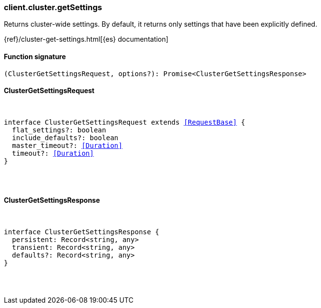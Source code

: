 [[reference-cluster-get_settings]]

////////
===========================================================================================================================
||                                                                                                                       ||
||                                                                                                                       ||
||                                                                                                                       ||
||        ██████╗ ███████╗ █████╗ ██████╗ ███╗   ███╗███████╗                                                            ||
||        ██╔══██╗██╔════╝██╔══██╗██╔══██╗████╗ ████║██╔════╝                                                            ||
||        ██████╔╝█████╗  ███████║██║  ██║██╔████╔██║█████╗                                                              ||
||        ██╔══██╗██╔══╝  ██╔══██║██║  ██║██║╚██╔╝██║██╔══╝                                                              ||
||        ██║  ██║███████╗██║  ██║██████╔╝██║ ╚═╝ ██║███████╗                                                            ||
||        ╚═╝  ╚═╝╚══════╝╚═╝  ╚═╝╚═════╝ ╚═╝     ╚═╝╚══════╝                                                            ||
||                                                                                                                       ||
||                                                                                                                       ||
||    This file is autogenerated, DO NOT send pull requests that changes this file directly.                             ||
||    You should update the script that does the generation, which can be found in:                                      ||
||    https://github.com/elastic/elastic-client-generator-js                                                             ||
||                                                                                                                       ||
||    You can run the script with the following command:                                                                 ||
||       npm run elasticsearch -- --version <version>                                                                    ||
||                                                                                                                       ||
||                                                                                                                       ||
||                                                                                                                       ||
===========================================================================================================================
////////

[discrete]
=== client.cluster.getSettings

Returns cluster-wide settings. By default, it returns only settings that have been explicitly defined.

{ref}/cluster-get-settings.html[{es} documentation]

[discrete]
==== Function signature

[source,ts]
----
(ClusterGetSettingsRequest, options?): Promise<ClusterGetSettingsResponse>
----

[discrete]
==== ClusterGetSettingsRequest

[pass]
++++
<pre>
++++
interface ClusterGetSettingsRequest extends <<RequestBase>> {
  flat_settings?: boolean
  include_defaults?: boolean
  master_timeout?: <<Duration>>
  timeout?: <<Duration>>
}

[pass]
++++
</pre>
++++
[discrete]
==== ClusterGetSettingsResponse

[pass]
++++
<pre>
++++
interface ClusterGetSettingsResponse {
  persistent: Record<string, any>
  transient: Record<string, any>
  defaults?: Record<string, any>
}

[pass]
++++
</pre>
++++
